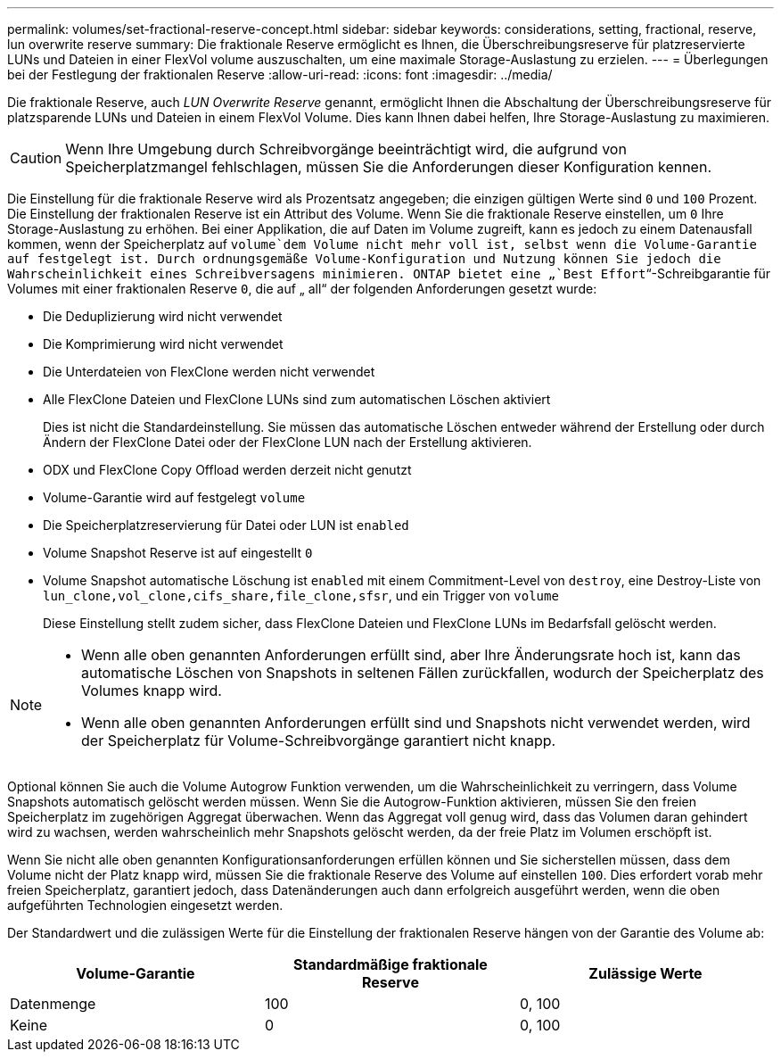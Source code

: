 ---
permalink: volumes/set-fractional-reserve-concept.html 
sidebar: sidebar 
keywords: considerations, setting, fractional, reserve, lun overwrite reserve 
summary: Die fraktionale Reserve ermöglicht es Ihnen, die Überschreibungsreserve für platzreservierte LUNs und Dateien in einer FlexVol volume auszuschalten, um eine maximale Storage-Auslastung zu erzielen. 
---
= Überlegungen bei der Festlegung der fraktionalen Reserve
:allow-uri-read: 
:icons: font
:imagesdir: ../media/


[role="lead"]
Die fraktionale Reserve, auch _LUN Overwrite Reserve_ genannt, ermöglicht Ihnen die Abschaltung der Überschreibungsreserve für platzsparende LUNs und Dateien in einem FlexVol Volume. Dies kann Ihnen dabei helfen, Ihre Storage-Auslastung zu maximieren.


CAUTION: Wenn Ihre Umgebung durch Schreibvorgänge beeinträchtigt wird, die aufgrund von Speicherplatzmangel fehlschlagen, müssen Sie die Anforderungen dieser Konfiguration kennen.

Die Einstellung für die fraktionale Reserve wird als Prozentsatz angegeben; die einzigen gültigen Werte sind `0` und `100` Prozent. Die Einstellung der fraktionalen Reserve ist ein Attribut des Volume. Wenn Sie die fraktionale Reserve einstellen, um `0` Ihre Storage-Auslastung zu erhöhen. Bei einer Applikation, die auf Daten im Volume zugreift, kann es jedoch zu einem Datenausfall kommen, wenn der Speicherplatz auf `volume`dem Volume nicht mehr voll ist, selbst wenn die Volume-Garantie auf festgelegt ist. Durch ordnungsgemäße Volume-Konfiguration und Nutzung können Sie jedoch die Wahrscheinlichkeit eines Schreibversagens minimieren. ONTAP bietet eine „`Best Effort`“-Schreibgarantie für Volumes mit einer fraktionalen Reserve `0`, die auf „ all“ der folgenden Anforderungen gesetzt wurde:

* Die Deduplizierung wird nicht verwendet
* Die Komprimierung wird nicht verwendet
* Die Unterdateien von FlexClone werden nicht verwendet
* Alle FlexClone Dateien und FlexClone LUNs sind zum automatischen Löschen aktiviert
+
Dies ist nicht die Standardeinstellung. Sie müssen das automatische Löschen entweder während der Erstellung oder durch Ändern der FlexClone Datei oder der FlexClone LUN nach der Erstellung aktivieren.

* ODX und FlexClone Copy Offload werden derzeit nicht genutzt
* Volume-Garantie wird auf festgelegt `volume`
* Die Speicherplatzreservierung für Datei oder LUN ist `enabled`
* Volume Snapshot Reserve ist auf eingestellt `0`
* Volume Snapshot automatische Löschung ist `enabled` mit einem Commitment-Level von `destroy`, eine Destroy-Liste von `lun_clone,vol_clone,cifs_share,file_clone,sfsr`, und ein Trigger von `volume`
+
Diese Einstellung stellt zudem sicher, dass FlexClone Dateien und FlexClone LUNs im Bedarfsfall gelöscht werden.



[NOTE]
====
* Wenn alle oben genannten Anforderungen erfüllt sind, aber Ihre Änderungsrate hoch ist, kann das automatische Löschen von Snapshots in seltenen Fällen zurückfallen, wodurch der Speicherplatz des Volumes knapp wird.
* Wenn alle oben genannten Anforderungen erfüllt sind und Snapshots nicht verwendet werden, wird der Speicherplatz für Volume-Schreibvorgänge garantiert nicht knapp.


====
Optional können Sie auch die Volume Autogrow Funktion verwenden, um die Wahrscheinlichkeit zu verringern, dass Volume Snapshots automatisch gelöscht werden müssen. Wenn Sie die Autogrow-Funktion aktivieren, müssen Sie den freien Speicherplatz im zugehörigen Aggregat überwachen. Wenn das Aggregat voll genug wird, dass das Volumen daran gehindert wird zu wachsen, werden wahrscheinlich mehr Snapshots gelöscht werden, da der freie Platz im Volumen erschöpft ist.

Wenn Sie nicht alle oben genannten Konfigurationsanforderungen erfüllen können und Sie sicherstellen müssen, dass dem Volume nicht der Platz knapp wird, müssen Sie die fraktionale Reserve des Volume auf einstellen `100`. Dies erfordert vorab mehr freien Speicherplatz, garantiert jedoch, dass Datenänderungen auch dann erfolgreich ausgeführt werden, wenn die oben aufgeführten Technologien eingesetzt werden.

Der Standardwert und die zulässigen Werte für die Einstellung der fraktionalen Reserve hängen von der Garantie des Volume ab:

[cols="3*"]
|===
| Volume-Garantie | Standardmäßige fraktionale Reserve | Zulässige Werte 


 a| 
Datenmenge
 a| 
100
 a| 
0, 100



 a| 
Keine
 a| 
0
 a| 
0, 100

|===